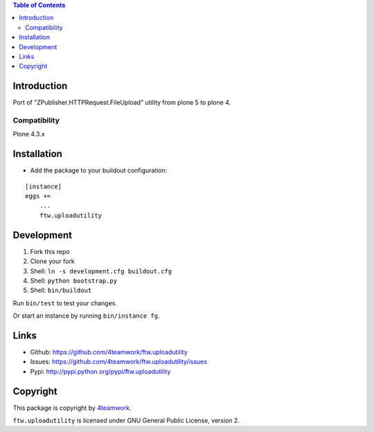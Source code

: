 .. contents:: Table of Contents


Introduction
============

Port of "ZPublisher.HTTPRequest.FileUpload" utility from plone 5 to plone 4.


Compatibility
-------------

Plone 4.3.x


Installation
============

- Add the package to your buildout configuration:

::

    [instance]
    eggs +=
        ...
        ftw.uploadutility


Development
===========

1. Fork this repo
2. Clone your fork
3. Shell: ``ln -s development.cfg buildout.cfg``
4. Shell: ``python bootstrap.py``
5. Shell: ``bin/buildout``

Run ``bin/test`` to test your changes.

Or start an instance by running ``bin/instance fg``.


Links
=====

- Github: https://github.com/4teamwork/ftw.uploadutility
- Issues: https://github.com/4teamwork/ftw.uploadutility/issues
- Pypi: http://pypi.python.org/pypi/ftw.uploadutility


Copyright
=========

This package is copyright by `4teamwork <http://www.4teamwork.ch/>`_.

``ftw.uploadutility`` is licensed under GNU General Public License, version 2.

